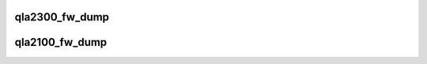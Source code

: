 .. -*- coding: utf-8; mode: rst -*-
.. src-file: drivers/scsi/qla2xxx/qla_dbg.c

.. _`qla2300_fw_dump`:

qla2300_fw_dump
===============

.. c:function:: void qla2300_fw_dump(scsi_qla_host_t *vha, int hardware_locked)

    Dumps binary data from the 2300 firmware.

    :param scsi_qla_host_t \*vha:
        *undescribed*

    :param int hardware_locked:
        Called with the hardware_lock

.. _`qla2100_fw_dump`:

qla2100_fw_dump
===============

.. c:function:: void qla2100_fw_dump(scsi_qla_host_t *vha, int hardware_locked)

    Dumps binary data from the 2100/2200 firmware.

    :param scsi_qla_host_t \*vha:
        *undescribed*

    :param int hardware_locked:
        Called with the hardware_lock

.. This file was automatic generated / don't edit.

